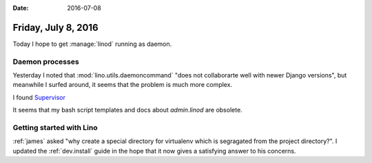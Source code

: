 :date: 2016-07-08

====================
Friday, July 8, 2016
====================

Today I hope to get :manage:`linod` running as daemon.

Daemon processes
================

Yesterday I noted that :mod:`lino.utils.daemoncommand` "does not
collaborarte well with newer Django versions", but meanwhile I surfed
around, it seems that the problem is much more complex.

I found `Supervisor <http://www.supervisord.org/introduction.html>`__

It seems that my bash script templates and docs about
`admin.linod` are obsolete.

Getting started with Lino
=========================

:ref:`james` asked "why create a special directory for virtualenv
which is segragated from the project directory?". I updated the
:ref:`dev.install` guide in the hope that it now gives a satisfying
answer to his concerns.
